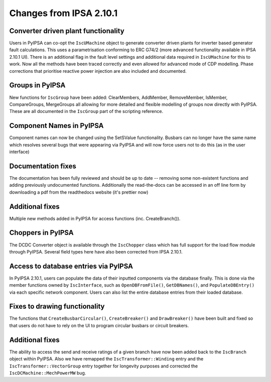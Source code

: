 Changes from IPSA 2.10.1
=========================

Converter driven plant functionality
--------------------------------------------
Users in PyIPSA can co-opt the ``IscUMachine`` object to generate converter driven plants for inverter based generator fault calculations. This uses a parametrisation conforming to ERC G74/2 (more advanced functionality available in IPSA 2.10.1 UI). There is an additional flag in the fault level settings and additional data required in ``IscUMachine`` for this to work. Now all the methods have been traced correctly and even allowed for advanced mode of CDP modelling. Phase corrections that prioritise reactive power injection are also included and documented.

Groups in PyIPSA
--------------------------------
New functions for ``IscGroup`` have been added: ClearMembers, AddMember, RemoveMember, IsMember, CompareGroups, MergeGroups all allowing for more detailed and flexible modelling of groups now directly with PyIPSA. These are all documented in the ``IscGroup`` part of the scripting reference.


Component Names in PyIPSA
--------------------------------
Component names can now be changed using the SetSValue functionality. Busbars can no longer have the same name which resolves several bugs that were appearing via PyIPSA and will now force users not to do this (as in the user interface)


Documentation fixes
--------------------------------------
The documentation has been fully reviewed and should be up to date -- removing some non-existent functions and adding previously undocumented functions.
Additionally the read-the-docs can be accessed in an off line form by downloading a pdf from the readthedocs website (it's prettier now)


Additional fixes
--------------------------------------
Multiple new methods added in PyIPSA for access functions (inc. CreateBranch()).


Choppers in PyIPSA
--------------------------------

The DCDC Converter object is available through the ``IscChopper`` class which has full support for the load flow module through PyIPSA. Several field types here have also been corrected from IPSA 2.10.1.

Access to database entries via PyIPSA
---------------------------------------

In PyIPSA 2.10.1, users can populate the data of their inputted components via the database finally. This is done via the member functions owned by ``IscInterface``, such as ``OpenDBFromFile()``, ``GetDBNames()``, and ``PopulateDBEntry()`` via each specific network component. Users can also list the entire database entries from their loaded database.

Fixes to drawing functionality
--------------------------------------

The functions that ``CreateBusbarCircular()``, ``CreateBreaker()`` and ``DrawBreaker()`` have been built and fixed so that users do not have to rely on the UI to program circular busbars or circuit breakers.

Additional fixes
--------------------------------------

The ability to access the send and receive ratings of a given branch have now been added back to the ``IscBranch`` object within PyIPSA. Also we have remapped the ``IscTransformer::Winding`` entry and the ``IscTransformer::VectorGroup`` entry together for longevity purposes and corrected the ``IscDCMachine::MechPowerMW`` bug.

